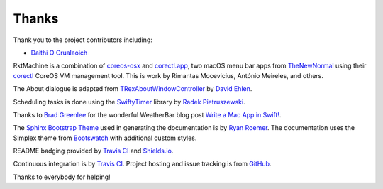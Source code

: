 Thanks
======
Thank you to the project contributors including:

- `Daithi O Crualaoich <https://github.com/daithiocrualaoich>`_

RktMachine is a combination of `coreos-osx`_ and `corectl.app`_, two macOS menu
bar apps from TheNewNormal_ using their corectl_ CoreOS VM management tool. This
is work by Rimantas Mocevicius, António Meireles, and others.

.. _TheNewNormal: https://github.com/TheNewNormal
.. _coreos-osx: https://github.com/TheNewNormal/coreos-osx
.. _corectl.app: https://github.com/TheNewNormal/corectl.app
.. _corectl: https://github.com/TheNewNormal/corectl

The About dialogue is adapted from TRexAboutWindowController_ by `David Ehlen`_.

.. _TRexAboutWindowController: https://github.com/dehlen/TRexAboutWindowController
.. _David Ehlen: https://github.com/dehlen

Scheduling tasks is done using the SwiftyTimer_ library by
`Radek Pietruszewski`_.

.. _SwiftyTimer: https://github.com/radex/SwiftyTimer
.. _Radek Pietruszewski: https://github.com/radex

Thanks to `Brad Greenlee`_ for the wonderful WeatherBar blog post
`Write a Mac App in Swift!`_.

.. _Brad Greenlee: http://footle.org
.. _Write a Mac App in Swift!: http://footle.org/WeatherBar

The `Sphinx Bootstrap Theme`_ used in generating the documentation is by
`Ryan Roemer`_. The documentation uses the Simplex theme from Bootswatch_ with
additional custom styles.

.. _Sphinx Bootstrap Theme: https://github.com/ryan-roemer/sphinx-bootstrap-theme
.. _Ryan Roemer: https://github.com/ryan-roemer
.. _Bootswatch: http://bootswatch.com

README badging provided by `Travis CI`_ and `Shields.io`_.

.. _Travis CI: https://travis-ci.org
.. _Shields.io: https://shields.io

Continuous integration is by `Travis CI`_. Project hosting and issue tracking is
from `GitHub`_.

.. _GitHub: https://github.com

Thanks to everybody for helping!
